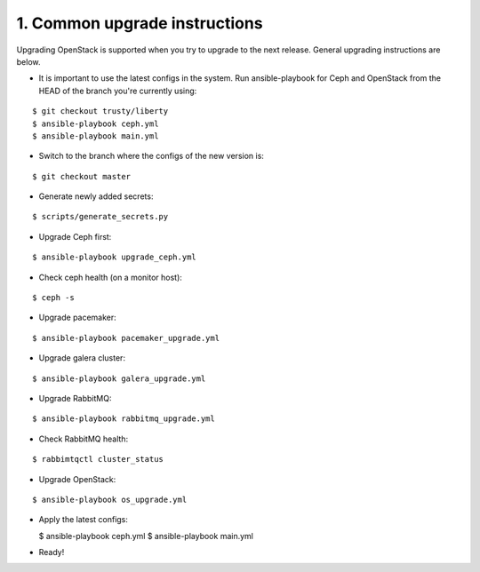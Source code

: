 1. Common upgrade instructions
==============================

Upgrading OpenStack is supported when you try to upgrade to the next release.
General upgrading instructions are below.

- It is important to use the latest configs in the system. Run ansible-playbook
  for Ceph and OpenStack from the HEAD of the branch you're currently using:

::

  $ git checkout trusty/liberty
  $ ansible-playbook ceph.yml
  $ ansible-playbook main.yml

- Switch to the branch where the configs of the new version is:

::

  $ git checkout master

- Generate newly added secrets:

::

  $ scripts/generate_secrets.py

- Upgrade Ceph first:

::

  $ ansible-playbook upgrade_ceph.yml

- Check ceph health (on a monitor host):

::

  $ ceph -s

- Upgrade pacemaker:

::

  $ ansible-playbook pacemaker_upgrade.yml

- Upgrade galera cluster:

::

  $ ansible-playbook galera_upgrade.yml

- Upgrade RabbitMQ:

::

  $ ansible-playbook rabbitmq_upgrade.yml

- Check RabbitMQ health:

::

  $ rabbimtqctl cluster_status

- Upgrade OpenStack:

::

  $ ansible-playbook os_upgrade.yml

- Apply the latest configs:

  $ ansible-playbook ceph.yml
  $ ansible-playbook main.yml

- Ready!
